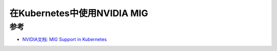 .. _nvidia_mig_support_in_k8s:

=============================
在Kubernetes中使用NVIDIA MIG
=============================

参考
============

- `NVIDIA文档: MIG Support in Kubernetes <https://docs.nvidia.com/datacenter/cloud-native/kubernetes/latest/index.html>`_
